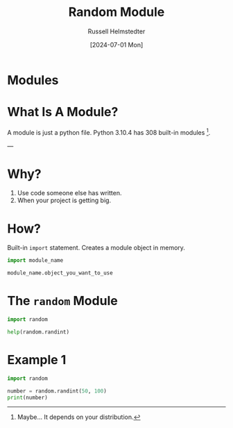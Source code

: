 #+title: Random Module
#+author: Russell Helmstedter
#+date:[2024-07-01 Mon]

* Modules

* What Is A Module?
A module is just a python file.
Python 3.10.4 has 308 built-in modules [fn:1].






---
[fn:1] Maybe... It depends on your distribution.

* Why?
1. Use code someone else has written.
2. When your project is getting big.

* How?
Built-in ~import~ statement.
Creates a module object in memory.

#+begin_src python :exports both :results output
import module_name

module_name.object_you_want_to_use
#+end_src

* The ~random~ Module
#+begin_src python :exports both :results output
import random

help(random.randint)
#+end_src

* Example 1
#+begin_src python :exports both :results output
import random

number = random.randint(50, 100)
print(number)
#+end_src
